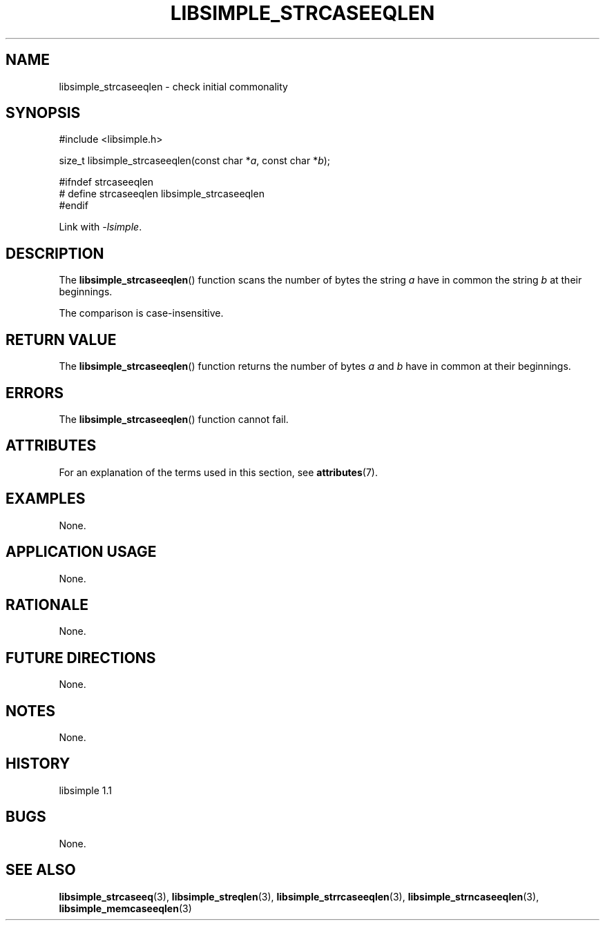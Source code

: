.TH LIBSIMPLE_STRCASEEQLEN 3 libsimple
.SH NAME
libsimple_strcaseeqlen \- check initial commonality

.SH SYNOPSIS
.nf
#include <libsimple.h>

size_t libsimple_strcaseeqlen(const char *\fIa\fP, const char *\fIb\fP);

#ifndef strcaseeqlen
# define strcaseeqlen libsimple_strcaseeqlen
#endif
.fi
.PP
Link with
.IR \-lsimple .

.SH DESCRIPTION
The
.BR libsimple_strcaseeqlen ()
function scans the number of bytes the string
.I a
have in common the string
.I b
at their beginnings.
.PP
The comparison is case-insensitive.

.SH RETURN VALUE
The
.BR libsimple_strcaseeqlen ()
function returns the number of bytes
.I a
and
.I b
have in common at their beginnings.

.SH ERRORS
The
.BR libsimple_strcaseeqlen ()
function cannot fail.

.SH ATTRIBUTES
For an explanation of the terms used in this section, see
.BR attributes (7).
.TS
allbox;
lb lb lb
l l l.
Interface	Attribute	Value
T{
.BR libsimple_strcaseeqlen ()
T}	Thread safety	MT-Safe
T{
.BR libsimple_strcaseeqlen ()
T}	Async-signal safety	AS-Safe
T{
.BR libsimple_strcaseeqlen ()
T}	Async-cancel safety	AC-Safe
.TE

.SH EXAMPLES
None.

.SH APPLICATION USAGE
None.

.SH RATIONALE
None.

.SH FUTURE DIRECTIONS
None.

.SH NOTES
None.

.SH HISTORY
libsimple 1.1

.SH BUGS
None.

.SH SEE ALSO
.BR libsimple_strcaseeq (3),
.BR libsimple_streqlen (3),
.BR libsimple_strrcaseeqlen (3),
.BR libsimple_strncaseeqlen (3),
.BR libsimple_memcaseeqlen (3)
